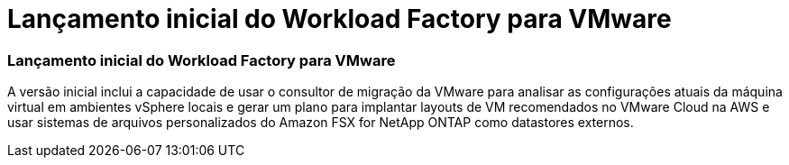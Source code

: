 = Lançamento inicial do Workload Factory para VMware
:allow-uri-read: 




=== Lançamento inicial do Workload Factory para VMware

A versão inicial inclui a capacidade de usar o consultor de migração da VMware para analisar as configurações atuais da máquina virtual em ambientes vSphere locais e gerar um plano para implantar layouts de VM recomendados no VMware Cloud na AWS e usar sistemas de arquivos personalizados do Amazon FSX for NetApp ONTAP como datastores externos.
